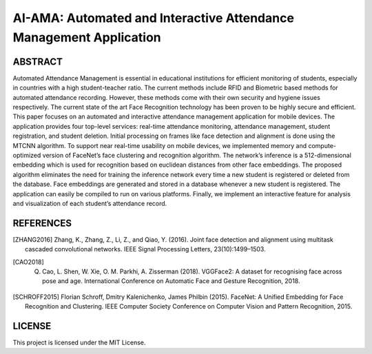AI-AMA: Automated and Interactive Attendance Management Application
###################################################################

ABSTRACT
========

Automated Attendance Management is essential in educational institutions for efficient
monitoring of students, especially in countries with a high student-teacher ratio. The current
methods include RFID and Biometric based methods for automated attendance recording.
However, these methods come with their own security and hygiene issues respectively. The
current state of the art Face Recognition technology has been proven to be highly secure and
efficient. This paper focuses on an automated and interactive attendance management
application for mobile devices. The application provides four top-level services: real-time
attendance monitoring, attendance management, student registration, and student deletion.
Initial processing on frames like face detection and alignment is done using the MTCNN
algorithm. To support near real-time usability on mobile devices, we implemented memory and
compute-optimized version of FaceNet’s face clustering and recognition algorithm. The
network’s inference is a 512-dimensional embedding which is used for recognition based on
euclidean distances from other face embeddings. The proposed algorithm eliminates the need
for training the inference network every time a new student is registered or deleted from the
database. Face embeddings are generated and stored in a database whenever a new student is
registered. The application can easily be compiled to run on various platforms. Finally, we
implement an interactive feature for analysis and visualization of each student’s attendance
record.

REFERENCES
==========

.. [ZHANG2016] Zhang, K., Zhang, Z., Li, Z., and Qiao, Y. (2016). Joint face detection and alignment using multitask cascaded convolutional networks. IEEE Signal Processing Letters, 23(10):1499–1503.

.. [CAO2018] Q. Cao, L. Shen, W. Xie, O. M. Parkhi, A. Zisserman (2018). VGGFace2: A dataset for recognising face across pose and age. International Conference on Automatic Face and Gesture Recognition, 2018.

.. [SCHROFF2015] Florian Schroff, Dmitry Kalenichenko, James Philbin (2015). FaceNet: A Unified Embedding for Face Recognition and Clustering. IEEE Computer Society Conference on Computer Vision and Pattern Recognition, 2015.



LICENSE
=======

This project is licensed under the MIT License.
